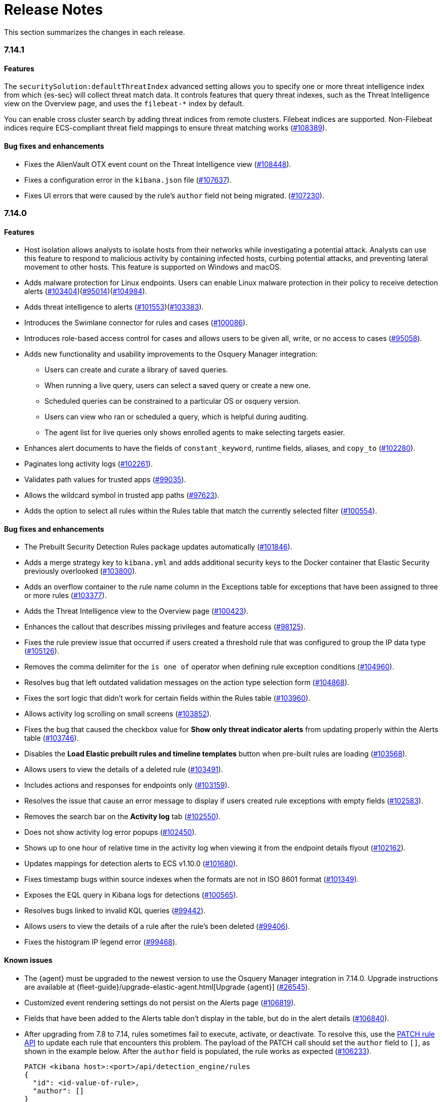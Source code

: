 [[release-notes]]
= Release Notes

This section summarizes the changes in each release.

// Use these for links to issue and pulls. Note issues and pulls redirect one to
// each other on Github, so don't worry too much on using the right prefix.
:issue: https://github.com/elastic/kibana/issues/
:pull: https://github.com/elastic/kibana/pull/

// add this back in once we are ready to release 7.15
//[discrete]
//[[release-notes-header-7.14]]
//== 7.14

[discrete]
[[release-notes-7.14.1]]
=== 7.14.1

[discrete]
[[features-7.14.1]]
==== Features
The `securitySolution:defaultThreatIndex` advanced setting allows you to specify one or more threat intelligence index from which {es-sec} will collect threat match data. It controls features that query threat indexes, such as the Threat Intelligence view on the Overview page, and uses the `filebeat-*` index by default.

You can enable cross cluster search by adding threat indices from remote clusters. Filebeat indices are supported. Non-Filebeat indices require ECS-compliant threat field mappings to ensure threat matching works ({pull}108389[#108389]).

[discrete]
[[bug-fixes-7.14.1]]
==== Bug fixes and enhancements
* Fixes the AlienVault OTX event count on the Threat Intelligence view ({pull}108448[#108448]).
* Fixes a configuration error in the `kibana.json` file ({pull}107637[#107637]).
* Fixes UI errors that were caused by the rule's `author` field not being migrated. ({pull}107230[#107230]).

[discrete]
[[release-notes-7.14.0]]
=== 7.14.0

[discrete]
[[features-7.14.0]]
==== Features
* Host isolation allows analysts to isolate hosts from their networks while investigating a potential attack. Analysts can use this feature to respond to malicious activity by containing infected hosts, curbing potential attacks, and preventing lateral movement to other hosts. This feature is supported on Windows and macOS.
* Adds malware protection for Linux endpoints. Users can enable Linux malware protection in their policy to receive detection alerts ({pull}103404[#103404])({pull}95014[#95014])({pull}104984[#104984]).
* Adds threat intelligence to alerts ({pull}101553[#101553])({pull}103383[#103383]).
* Introduces the Swimlane connector for rules and cases ({pull}100086[#100086]).
* Introduces role-based access control for cases and allows users to be given all, write, or no access to cases ({pull}95058[#95058]).
* Adds new functionality and usability improvements to the Osquery Manager integration:
** Users can create and curate a library of saved queries.
** When running a live query, users can select a saved query or create a new one.
** Scheduled queries can be constrained to a particular OS or osquery version.
** Users can view who ran or scheduled a query, which is helpful during auditing.
** The agent list for live queries only shows enrolled agents to make selecting targets easier.
* Enhances alert documents to have the fields of `constant_keyword`, runtime fields, aliases, and `copy_to` ({pull}102280[#102280]).
* Paginates long activity logs ({pull}102261[#102261]).
* Validates path values for trusted apps ({pull}99035[#99035]).
* Allows the wildcard symbol in trusted app paths ({pull}97623[#97623]).
* Adds the option to select all rules within the Rules table that match the currently selected filter ({pull}100554[#100554]).

[discrete]
[[bug-fixes-7.14.0]]
==== Bug fixes and enhancements
* The Prebuilt Security Detection Rules package updates automatically ({pull}101846[#101846]).
* Adds a merge strategy key to `kibana.yml` and adds additional security keys to the Docker container that Elastic Security previously overlooked ({pull}103800[#103800]).
* Adds an overflow container to the rule name column in the Exceptions table for exceptions that have been assigned to three or more rules ({pull}103377[#103377]).
* Adds the Threat Intelligence view to the Overview page ({pull}100423[#100423]).
* Enhances the callout that describes missing privileges and feature access ({pull}98125[#98125]).
* Fixes the rule preview issue that occurred if users created a threshold rule that was configured to group the IP data type ({pull}105126[#105126]).
* Removes the comma delimiter for the `is one of` operator when defining rule exception conditions ({pull}104960[#104960]).
* Resolves bug that left outdated validation messages on the action type selection form ({pull}104868[#104868]).
* Fixes the sort logic that didn't work for certain fields within the Rules table ({pull}103960[#103960]).
* Allows activity log scrolling on small screens ({pull}103852[#103852]).
* Fixes the bug that caused the checkbox value for *Show only threat indicator alerts* from updating properly within the Alerts table ({pull}103746[#103746]).
* Disables the *Load Elastic prebuilt rules and timeline templates* button when pre-built rules are loading ({pull}103568[#103568]).
* Allows users to view the details of a deleted rule ({pull}103491[#103491]).
* Includes actions and responses for endpoints only ({pull}103159[#103159]).
* Resolves the issue that cause an error message to display if users created rule exceptions with empty fields ({pull}102583[#102583]).
* Removes the search bar on the *Activity log* tab ({pull}102550[#102550]).
* Does not show activity log error popups ({pull}102450[#102450]).
* Shows up to one hour of relative time in the activity log when viewing it from the endpoint details flyout ({pull}102162[#102162]).
* Updates mappings for detection alerts to ECS v1.10.0 ({pull}101680[#101680]).
* Fixes timestamp bugs within source indexes when the formats are not in ISO 8601 format ({pull}101349[#101349]).
* Exposes the EQL query in Kibana logs for detections ({pull}100565[#100565]).
* Resolves bugs linked to invalid KQL queries ({pull}99442[#99442]).
* Allows users to view the details of a rule after the rule's been deleted ({pull}99406[#99406]).
* Fixes the histogram IP legend error ({pull}99468[#99468]).

[discrete]
[[known-issue-7.14.0]]
==== Known issues
* The {agent} must be upgraded to the newest version to use the Osquery Manager integration in 7.14.0. Upgrade instructions are available at {fleet-guide}/upgrade-elastic-agent.html[Upgrade {agent}] ({pull}26545[#26545]).
* Customized event rendering settings do not persist on the Alerts page ({pull}106819[#106819]).
* Fields that have been added to the Alerts table don’t display in the table, but do in the alert details ({pull}106840[#106840]).
* After upgrading from 7.8 to 7.14, rules sometimes fail to execute, activate, or deactivate. To resolve this, use the <<rules-api-update, PATCH rule API>> to update each rule that encounters this problem. The payload of the PATCH call should set the `author` field to `[]`, as shown in the example below. After the `author` field is populated, the rule works as expected ({pull}106233[#106233]).
+
--
[source,json]
----
PATCH <kibana host>:<port>/api/detection_engine/rules
{
  "id": <id-value-of-rule>,
  "author": []
}
----
//CONSOLE
--
+


[discrete]
[[security-update-7.14.0]]
==== Security update
* Our security advisory for this release can be found https://discuss.elastic.co/t/elastic-stack-7-14-0-security-update/280344[here].


[[release-notes-header-7.13]]
== 7.13

[discrete]
[[release-notes-7.13.3]]
=== 7.13.3

[discrete]
[[bug-fixes-7.13.3]]
==== Bug fixes and enhancements
* Fixes the JavaScript error that occurred when users opened an alert's detailed view while an event's detailed view was still open ({pull}103970[#103970]).

[discrete]
[[release-notes-7.13.2]]
=== 7.13.2

[discrete]
[[known-issue-7.13.2]]
==== Known issue
The following {ml-cap} rules contain incorrectly configured ML job IDs (underscores were used instead of dashes between words) and cannot be successfully activated after they are enabled. Running these rules will cause an error message to display, indicating that an error occurred during the rule's execution. This issue is present in {stack} 7.13, 7.13.1, and 7.13.2. ({issue}102146[#102146])

* `high-count-by-destination-country`
* `high-count-network-denies`
* `high-count-network-events`
* `rare-destination-country`

To ensure these rules can successfully run, duplicate the rule and edit it using these steps:

. Go to the Detections page and select **Manage detection rules**.
. Filter the Rules table to only display rules with the `ML` tag and search for the ML rule you want to duplicate.
. Select the rule you want to duplicate and click **Bulk actions -> Duplicate selected**.
. Select the duplicated rule and click **Edit rule settings**.
. From the *Definition* tab, enter the correct ML job ID. For example, to fix the incorrectly configured `high_count_by_destination_country` ML rule job ID, remove the current job ID and enter `high-count-by-destination-country`. Click **Save changes** after you've finished.
. Delete the prebuilt ML job.

[discrete]
[[release-notes-7.13.0]]
=== 7.13.0

[discrete]
[[features-7.13.0]]
==== Features
* A new Osquery Manager integration is now available as a beta in Fleet. Osquery provides a search box into hosts, leveraging security, compliance, and operations use cases. The integration enables users to centrally manage osquery deployment to Elastic Agents, run live queries against those agents, and schedule recurring queries. For more information about this new integration see https://github.com/elastic/integrations/tree/master/packages/osquery_manager[the package readme].
* Adds pre-packaged rule updates through the "Prebuilt Security Detection Rules" Fleet integration ({pull}96698[#96698]).
* Filters the Alerts table by threat presence ({pull}96096[#96096]).
* Populates `threat.indicator.event` with `source.event` data ({pull}95697[#95697]).
* Adds the threat summary to the *Summary* tab in the Alert details flyout and introduces the *Threat Intel* tab ({pull}95604[#95604]) ({pull}97185[#97185]).
* Updates Cloud plugin to handle new config values in kibana.yml ({pull}95569[#95569]).

[discrete]
[[bug-fixes-7.13.0]]
==== Bug fixes and enhancements
* Fetches detection adoption metrics  ({pull}97789[#97789]).
* Updates fields with Beats metadata ({pull}97719[#97719]).
* Updates detection alert mappings to ECS 1.9 ({pull}97573[#97573]).
* ML rules accept multiple ML job IDs ({pull}97073[#97073]).
* Adds the Security Network ML Module to the list of available jobs ({pull}97014[#97014]).
* Updates MITRE tactics, techniques, and subtechniques ({pull}97011[#97011]).
* Improves user experience duplicating rules ({pull}96760[#96760]).
* Introduces a nested CTI row renderer ({pull}96275[#96275]).
* Rebuilds nested fields structure from field's response ({pull}96187[#96187]).
* Combines multiple timestamp searches into a single request ({pull}96078[#96078]).
* Adds the Indicator Match Timeline template ({pull}95840[#95840]).
* Fetches additional detection rule adoption metrics ({pull}95659[#95659]).
* Adds HTTP endpoints for the Timeline ({pull}95036[#95036]).
* Updates the agent status labels and colors ({pull}99314[#99314]).
* Fixes an issue where many `OR` clauses take up too much vertical space ({pull}98706[#98706]).
* Adds network responses to error toasters ({pull}97945[#97945]).
* Fixes issue where long hostnames were truncated in the agent detail flyout.({pull}97253[#97253]).
* Fixes a bug with DNS query that caused additional terms to be accidentally requested. ({pull}97069[#97069]).
* Allows a preview of query results when creating a new rule or editing an existing one. ({pull}94018[#94018]).
* Fixes the rule details page to show the rule details loading when the *Activated* switch is toggled. ({pull}94010[#94010]).
* Sets the default date time on the timepicker to `today` instead of `Last 24 hours` to enable cachability. Also fixes a date math bug in the URL ({pull}93548[#93548]).
* Fixes size issue with detection rule telemetry ({pull}99900[#99900]).
* Excludes meta fields from the fields API request({pull}99443[#99443]).

[discrete]
[[known-issues-7.13.0]]
==== Known issues
* A histogram cannot be generated for these fields because their mappings have changed:
** `dll.Ext.mapped_address`
** `dll.Ext.mapped_size`
** `process.thread.Ext.start_address`


[[release-notes-7.12-header]]
== 7.12

[discrete]
[[release-notes-7.12.1]]
=== 7.12.1

[discrete]
[[bug-fixes-7.12.1]]
==== Bug fixes and enhancements
* Removes empty values in the `threshold.field` array for threshold rules ({pull}97111[#97111]).
* Fixes the issue where the *Read Less* button in the Event Details flyout is rendered below the fold if an event's message field is too large ({pull}96524[#96524]).
* Resolves regression where Elastic Endgame rules would warn about the unmapped timestamp override field ({pull}96394[#96394]).
* Standardizes process fields in Endpoint Security telemetry ({pull}95836[#95836]).
* Adds `threshold_result` to the alert notification context ({pull}95354[#95354]).
* Updates the threshold preview to account for threshold field groups and cardinality ({pull}94224[#94224]).
* Fixes bug for pre-populated endpoint exceptions ({pull}94025[#94025]).

[discrete]
[[release-notes-7.12.0]]
=== 7.12.0

[discrete]
[[features-7.12.0]]
==== Features
* Implements a connector for ServiceNow SIR ({pull}88190[#88190]).
* Implements the case's fields for the ServiceNow SIR connector ({pull}88655[#88655]).

[discrete]
[[bug-fixes-7.12.0]]
==== Bug fixes and enhancements
* Enables the Microsoft Team's action type for the detection engine ({pull}94239[#94239]).
* Fixes bug for pre-populated endpoint exceptions ({pull}94025[#94025]).
* Pushes ServiceNow ITSM comments on cases and alerts as work notes and improves error messaging ({pull}93916[#93916]).
* Alert migrations can be finalized and cleaned up in all spaces ({pull}93809[#93809]).
* Updates error handling logic to produce a cleaner message when deeply nested fields in KQL queries are greater than the default or what is set for the config property ({pull}93536[#93536]).
* Updates shellcode telemetry for schema adjustment ({pull}93143[#93143]).
* Fixes bug in the allowlist layout for security telemetry  ({pull}92850[#92850]).
* Updates exceptions modal to use existing lists plug-in ({pull}92348[#92348]).
* Moves PE details out of Ext context ({pull}92146[#92146]).
* Fixes loading indicators in the rules management table ({pull}91925[#91925]).
* Adds missing fields for security telemetry ({pull}91920[#91920]).
* Fixes issues when pushing a case, that has alerts attached, to an external service ({pull}91638[#91638]).
* Updates error banner when refreshing the rule status ({pull}91051[#91051]).
* Fixes bug in the exceptions builder UI that causes invalid values to overwrite other values ({pull}90634[#90634]).
* Fixes issues with searching the Exceptions list table by name ({pull}88701[#88701]).
* Threshold rule fixes ({pull}93553[#93553])({pull}92667[#92667]).
* Adds sub cases to the case list and a case details page ({pull}91434[#91434]).
* Upgrades to use the IndexPatternService to get fields ({pull}91153[#91153]).
* Adds new fields to the allowlist for alert telemetry ({pull}90868[#90868]).
* Adds support for multiple `terms` aggregations within a Threshold Rule, as well as an additional `cardinality` aggregation for matching a specific number of unique values across a field. ({pull}90826[#90826]).
* Introduces the network details and host details to the side panel. ({pull}90064[#90064]).
* Adds ransomware exceptions  ({pull}89974[#89974]).
* Extends the daily usage collection to include perf and run information on active security ML jobs. ({pull}89705[#89705]).
* Reduces the detection engine's reliance on `_source` ({pull}89371[#89371]).
* Pushes a new case to the connector when created ({pull}89131[#89131]).
* Disallows JIRA labels with spaces ({pull}90548[#90548]).
* Fixes "Error loading data" displaying under Analyze Event ({pull}91718[#91718]).

[discrete]
[[known-issues-7.12.0]]
==== Known Issues
* Pagination does not work in the All Cases table. To circumvent this, increase the total number of rows that are displayed per page by selecting an option from the *Rows per page* menu. Alternatively, decrease the number of rows displayed in the table by filtering the list of cases that are returned. Finally, if you know which case you want to view, enter descriptive text about it into the search bar at the top of the table. ({pull}94929[#94929]).

[[release-notes-7.11-header]]
== 7.11

[discrete]
[[release-notes-7.11.2]]
=== 7.11.2

[discrete]
[[bug-fixes-7.11.2]]
==== Bug fixes and enhancements

- Updates warning message when no indices match provided index patterns ({pull}93094[#93094]).
- Fixes rule edit bug with `max_signals` ({pull}92748[#92748]).
- Fixes issue where the file name in a value modal list would be truncated ({pull}91952[#91952]).
- Adds an overflow text wrap for rule descriptions ({pull}91945[#91945]).
- Fixes issue in detection search where searching with the timestamp override field would yield a 400 error({pull}91597[#91597]).
- Replaces `partial failure` with `warning` for rule statuses ({pull}91167[#91167]).

[discrete]
[[release-notes-7.11.0]]
=== 7.11.0

[discrete]
[[breaking-changes-7.11.0]]
==== Breaking changes

*Referential integrity issues when deleting value lists*

The `/api/lists` `DELETE` API has been updated to check for references before removing the specified resource(s) from value lists and will now return a 409 conflict if any references exist. Set the new `ignoreReferences` query param to `true` to maintain the behavior of deleting value list(s) without performing any additional checks.

[discrete]
[[bug-fixes-7.11.0]]
==== Bug fixes and enhancements

* Corrects look-back time logic now displays whatever unit the user selects ({pull}81383[#81383]).
* Fixes a bug where mapping browser fields were automatically reduced ({pull}81675[#81675]).
* Allows both status data for enabled and disabled rules are now fetchable ({pull}81783[#81783]).
* Allows autorefresh to be toggled in **Advanced Settings** ({pull}82062[#82062]).
* Makes severity and risk score overrides more flexible ({pull}83723[#83723]).
* Improves DE query build times for large lists ({pull}85051[#85051]).
* Adds skeleton exceptions list tab to all rules page ({pull}85465[#85465]).
* Fixes export on exceptions functionality list view ({pull}86135[#86135]).
* Fixes exception list table referential deletion ({pull}87231[#87231]).
* Disables delete button for endpoint exceptions ({pull}87694[#87694]).

[discrete]
[[known-issues-7.11.0]]
==== Known issues

* The Elastic Endpoint Security rule will report a failure status until the Endpoint sends an alert for the first time. At that point, the next rule execution will succeed.  `logs-endpoint.alerts-*` index pattern does not get created until the Endpoint sends the first alert ({issue}90401[#90401]).

* In the Alert Details Summary view, values for some fields appear truncated. You'll only be able to see the first character ({issue}90539[#90539]).

[[release-notes-7.10-header]]
== 7.10

[discrete]
[[release-notes-7.10.1]]
=== 7.10.1

[discrete]
[[bug-fixes-7.10.1]]
==== Bug fixes and enhancements

* Fixes EQL previews which now accept all date formats ({pull}83939[#83939]).
* Fixes incorrect time for DNS histograms ({pull}83781[#83781]).
* Fixes UI strings around indicator matching and mapping definitions
({pull}82510[#82510]).
* Fixes layout in "Severity override" drop-down when creating a new rule ({pull}82271[#82271]).


[discrete]
[[release-notes-7.10.0]]
=== 7.10.0

[discrete]
[[upgrade-notes-7.10]]
==== Post upgrade requirements

When upgrading the {stack} to version 7.10.0 from a previous minor version (7.9.x),
perform the following:

* Grant `view_index_metadata` https://www.elastic.co/guide/en/security/current/detections-permissions-section.html#enable-detections-ui[permissions] to any Elastic Security users. This is required to enable **event correlation** rules. Other previously activated detection rules will continue to run after upgrade.

[discrete]
[[breaking-changes-7.10.0]]
==== Breaking changes

*Signals template updated for rollover indices*

The `create_index_route` now checks if the template needs to be upgraded
before creating the index. If the index already exists and the template was upgraded,
the index rolls over so that the write index has the upgraded mapping.
This breaks the old mappings that have `risk_score mapped` as a keyword.
In the new mapping, `signal.rule.risk_score` is a float.  After rolling over,
there is a conflict between the old and new `signal.rule.risk_score` for some
features, such as aggregations.

This requires the `view_index_metadata` permission in Kibana. See ({pull}/80019[#80019]) for details.

*Connect incident fields allowed when cases are sent*

You can now specify connector incident fields when cases are sent. This includes:
* Jira: issue type, priority, and parent issue in the case of a subtask.
* IBM Resilient: issue types, and severity.
* ServiceNow: urgency, severity, and impact.

See ({pull}77327[#77327]) for details.

[discrete]
[[bug-fixes-7.10.0]]
==== Bug fixes and enhancements
* Adds Metadata and Discovery Analysis Jobs to Security Integration ({pull}76023[#76023]).
* Improves Alert Telemetry for the Security app ({pull}77200[#77200]).
* Allows passwords to be visible on security screens ({pull}77394[#77394]).
* Groups features for role management ({pull}78152[#78152]).
* Warns users when security is not configured ({pull}78545[#78545]).
* Enhancements for saved object management workflows ({pull}75444[#75444]).
* Adds EQL search strategy for security ({pull}78645[#78645]).
* Fetches related events from specified devices ({pull}78780[#78780]).
* Excludes cloud alias index from EQL query ({pull}81551[#81551]).
* Telemetry: Displays collected security event sample ({pull}78963[#78963]).
* Analyze Events: Requests data from new event API ({pull}78782[#78782]).
* Detections: Handle conflicts on alert status update ({pull}75492[#75492]).

[discrete]
[[known-issues-7.10.0]]
==== Known issues

* If you edit a rule while that rule is running, the rule fails. Subsequent successful runs will retain the previous failure message ({pull}82320[#82320]).
+
[role="screenshot"]
image::images/detection-rule-failure.png[]

* When adding a rule exception, you cannot select value lists of type `ip_range`. Lists of type `ip_range` will not appear in the **Add Exception** dropdown as possible values after selecting the is in list operator. ({pull}79511[#79511]).

[[release-notes-7.9-header]]
== 7.9

[discrete]
[[release-notes-7.9.1]]
=== 7.9.1

[discrete]
[[upgrade-notes-7.9.1]]
==== Post upgrade requirements

After upgrading the {stack} to version 7.9.0 and 7.9.1 from a previous minor
release (7.8.x, 7.7.x, and so on), you need to:

* <<enable-detections-ui, Enable access to the Detections page>>. Previously
activated detection rules continue to run after upgrading, and this is only
required to enable the UI.
* <<post-upgrade-req, Enable the process analyzer>>. This is only required if you want to view
<<alerts-analyze-events, graphical representations of process relationships>>.

[discrete]
[[bug-fixes-7.9.1]]
==== Bug fixes and enhancements

* Fixes closing alerts via exceptions ({pull}76145[#76145]).
* Fixes selecting all alerts issue ({pull}75945[#75945]).
* Fixes issues when exceptions are no longer associated with a rule
({pull}76012[#76012]).
* Prevents adding exceptions to unsupported rule types ({pull}75802[#75802]).
* Corrects error messages for insufficient {ml} permissions
({pull}74582[#74582]).
* Increases permissions granularity for the `.lists` system index
({pull}75378[#75378]).


[discrete]
[[release-notes-7.9.0]]
=== 7.9.0

[discrete]
[[breaking-changes-7.9]]
==== Breaking changes

*Actions API*

When you <<register-connector, create a {sn} connector>> via the Actions API:

* The `casesConfiguration` object is obsolete. Instead, use
`incidentConfiguration`.
* To see {sn} connectors in the UI, you must use the `isCaseOwned` field.

IMPORTANT: These changes only apply to {sn} connectors.

[discrete]
[[known-issues-7.9.0]]
==== Known issues

* After changing the `xpack.encryptedSavedObjects.encryptionKey` setting value
and restarting Kibana, you must restart all detection rules
({issue}74393[#74393]).
* When selecting all alerts on the *Detections* page, some alerts are not marked
as selected in the UI ({issue}75194[#75194]).
* When creating rules, if you have more than one Timeline template the template
drop-down list is truncated ({issue}75196[#75196]).
* Exceptions cannot be added to or viewed in imported rules when the exception
list has been deleted or does not exist in the {kib} space
({issue}75182[#75182]).
* Updates to a Timeline may not be saved when you immediately close the
Timeline or navigate to a different page ({issue}75292[#75292]).

[discrete]
[[bug-fixes-7.9.0]]
==== Bug fixes and enhancements

* Fixes rule tags to accept special characters and keywords: `AND`, `OR`, `(`,
`)`, `"`, and `*` ({pull}74003[#74003]).
* Fixes broken link from the Network map to {kib} index management
({pull}73757[#73757]).
* Fixes unresponsive Timeline issues when dragging the `process.hash.sha256`
field to Timeline ({pull}72142[#72142]).
* Fixes Timeline page scrolling with saved queries issue ({pull}69433[#69433]).
* Fixes a UI issue with opening and closing alerts ({pull}69217[#69217]).
* Fixes display of long rule reference URLs ({pull}68640[#68640]).
